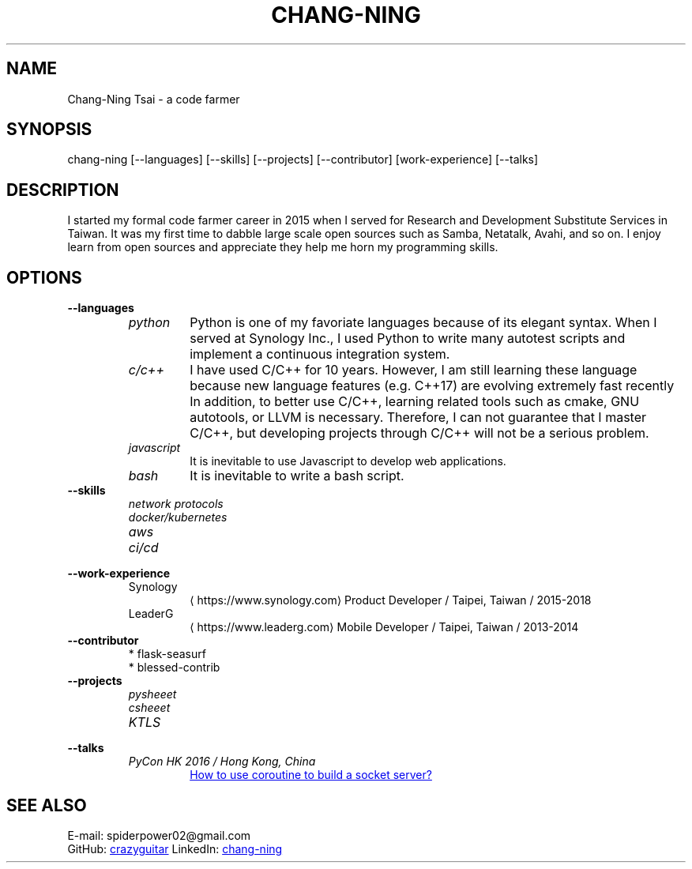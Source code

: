 .\" Copyright (C), 2019, Chang-Ning Tsai
.TH CHANG-NING 7 "" "" "About Me"
.SH NAME
Chang-Ning Tsai \- a code farmer
.SH SYNOPSIS
chang-ning [--languages] [--skills] [--projects] [--contributor] [work-experience] [--talks]
.SH DESCRIPTION
I started my formal code farmer career in 2015 when I served for Research and
Development Substitute Services in Taiwan. It was my first time to dabble large
scale open sources such as Samba, Netatalk, Avahi, and so on. I enjoy learn
from open sources and appreciate they help me horn my programming skills.
.SH OPTIONS
.B "--languages"
.RS
.TP
.I python
Python is one of my favoriate languages because of its elegant syntax. When
I served at Synology Inc., I used Python to write many autotest scripts and
implement a continuous integration system.
.TP
.I c/c++
I have used C/C++ for 10 years. However, I am still learning these language
because new language features (e.g. C++17) are evolving extremely fast recently
In addition, to better use C/C++, learning related tools such as cmake, GNU
autotools, or LLVM is necessary. Therefore, I can not guarantee that I master
C/C++, but developing projects through C/C++ will not be a serious problem.
.TP
.I javascript
It is inevitable to use Javascript to develop web applications.
.TP
.I bash
It is inevitable to write a bash script.
.RE
.TP
.B "--skills"
.RS
.I "network protocols"
.TP
.I "docker/kubernetes"
.TP
.I "aws"
.TP
.I "ci/cd"
.RE
.TP
.B "--work-experience"
.RS
.TP
.UR https://www.synology.com
Synology
.UE
Product Developer / Taipei, Taiwan / 2015-2018
.TP
.br
.UR https://www.leaderg.com
LeaderG
.UE
Mobile Developer / Taipei, Taiwan / 2013-2014
.RE
.TP
.B "--contributor"
* flask-seasurf
.br
* blessed-contrib
.TP
.B "--projects"
.RS
.TP
.I pysheeet
.TP
.I csheeet
.TP
.I KTLS
.RE
.B "--talks"
.RS
.TP
.I PyCon HK 2016 / Hong Kong, China
.UR http://pycon.hk/2016/program/how-to-use-coroutine-to-build-a-socket-server
How to use coroutine to build a socket server?
.UE
.RE
.SH SEE ALSO
E-mail: spiderpower02@gmail.com
.br
GitHub:
.UR https://github.com/crazyguitar
crazyguitar
.br
.UE
LinkedIn:
.UR https://www.linkedin.com/in/chang-ning-tsai-88bb2899
chang-ning
.UE
